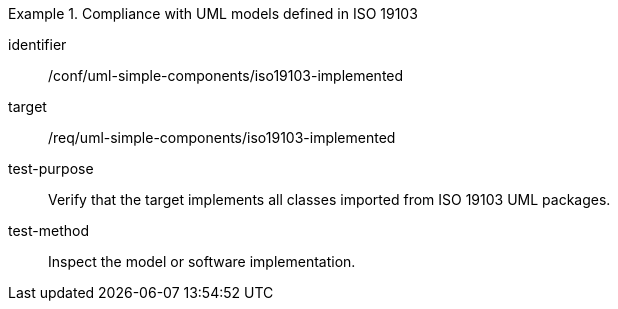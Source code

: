 [abstract_test]
.Compliance with UML models defined in ISO 19103
====
[%metadata]
identifier:: /conf/uml-simple-components/iso19103-implemented

target:: /req/uml-simple-components/iso19103-implemented

test-purpose:: Verify that the target implements all classes imported from ISO 19103 UML packages.

test-method:: Inspect the model or software implementation.
====
